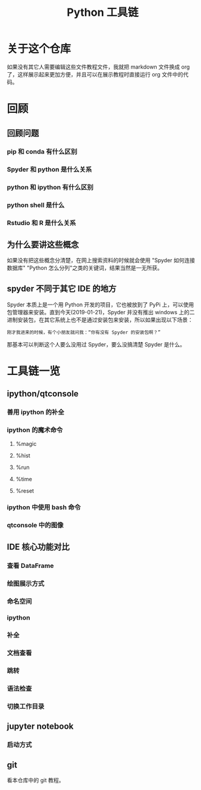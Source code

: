 #+title: Python 工具链

* 关于这个仓库
如果没有其它人需要编辑这些文件教程文件，我就把 markdown 文件换成 org 了，这样展示起来更加方便，并且可以在展示教程时直接运行 org 文件中的代码。

* 回顾
** 回顾问题
*** pip 和 conda 有什么区别
*** Spyder 和 python 是什么关系
*** python 和 ipython 有什么区别
*** python shell 是什么
*** Rstudio 和 R 是什么关系
** 为什么要讲这些概念
如果没有把这些概念分清楚，在网上搜索资料的时候就会使用 "Spyder 如何连接数据库" "Python 怎么分列"之类的关键词，结果当然是一无所获。
** spyder 不同于其它 IDE 的地方
Spyder 本质上是一个用 Python 开发的项目，它也被放到了 PyPi 上，可以使用包管理器来安装。直到今天(2019-01-21)，Spyder 并没有推出 windows 上的二进制安装包，在其它系统上也不是通过安装包来安装，所以如果出现以下场景：

#+BEGIN_SRC 
刚才我进来的时候，有个小朋友就问我：“你有没有 Spyder 的安装包啊？”
#+END_SRC

那基本可以判断这个人要么没用过 Spyder，要么没搞清楚 Spyder 是什么。

* 工具链一览
** ipython/qtconsole
*** 善用 ipython 的补全
*** ipython 的魔术命令
**** %magic
**** %hist
**** %run
**** %time
**** %reset
*** ipython 中使用 bash 命令
*** qtconsole 中的图像

** IDE 核心功能对比
*** 查看 DataFrame
*** 绘图展示方式
*** 命名空间
*** ipython
*** 补全
*** 文档查看
*** 跳转
*** 语法检查
*** 切换工作目录
** jupyter notebook
*** 启动方式
** git
看本仓库中的 git 教程。
